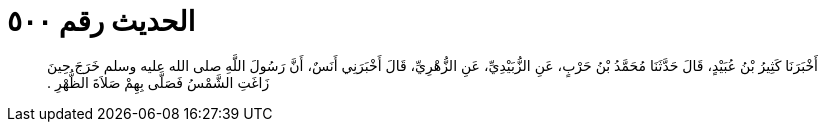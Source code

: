 
= الحديث رقم ٥٠٠

[quote.hadith]
أَخْبَرَنَا كَثِيرُ بْنُ عُبَيْدٍ، قَالَ حَدَّثَنَا مُحَمَّدُ بْنُ حَرْبٍ، عَنِ الزُّبَيْدِيِّ، عَنِ الزُّهْرِيِّ، قَالَ أَخْبَرَنِي أَنَسٌ، أَنَّ رَسُولَ اللَّهِ صلى الله عليه وسلم خَرَجَ حِينَ زَاغَتِ الشَّمْسُ فَصَلَّى بِهِمْ صَلاَةَ الظُّهْرِ ‏.‏
